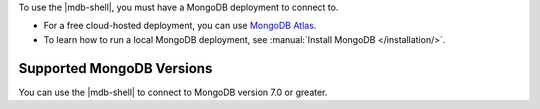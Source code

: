 To use the |mdb-shell|, you must have a MongoDB deployment to connect
to. 

- For a free cloud-hosted deployment, you can use
  `MongoDB Atlas <https://www.mongodb.com/cloud/atlas?tck=docs_mongosh>`__.

- To learn how to run a local MongoDB deployment, see
  :manual:`Install MongoDB </installation/>`.

Supported MongoDB Versions
~~~~~~~~~~~~~~~~~~~~~~~~~~

You can use the |mdb-shell| to connect to MongoDB version 7.0 or
greater.
